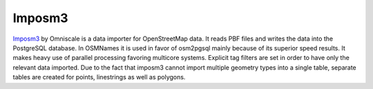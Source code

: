 Imposm3
=======

`Imposm3 <https://imposm.org/docs/imposm3/latest/index.html>`_ by Omniscale is a data importer for OpenStreetMap data. It reads PBF files and writes the data into the PostgreSQL database.
In OSMNames it is used in favor of osm2pgsql mainly because of its superior speed results. It makes heavy use of parallel processing favoring multicore systems. Explicit tag filters are set in order to have only the relevant data imported. Due to the fact that imposm3 cannot import multiple geometry types into a single table, separate tables are created for points, linestrings as well as polygons.